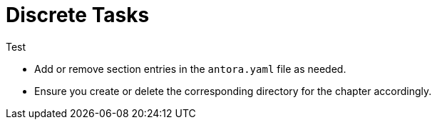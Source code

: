 = Discrete Tasks

Test


- Add or remove section entries in the `antora.yaml` file as needed.
- Ensure you create or delete the corresponding directory for the chapter accordingly.
